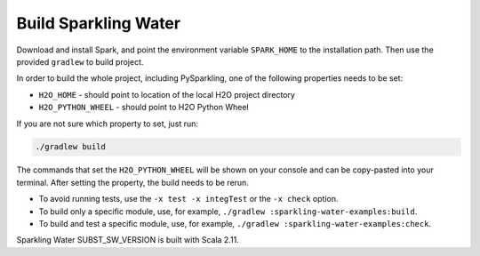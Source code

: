 Build Sparkling Water
---------------------

Download and install Spark, and point the environment variable ``SPARK_HOME`` to the installation path. Then use the provided ``gradlew`` to build project.

In order to build the whole project, including PySparkling, one of the following properties needs to be set:

- ``H2O_HOME`` - should point to location of the local H2O project directory
- ``H2O_PYTHON_WHEEL`` - should point to H2O Python Wheel

If you are not sure which property to set, just run:

.. code:: bash

    ./gradlew build

The commands that set the ``H2O_PYTHON_WHEEL`` will be shown on your console and can be copy-pasted into your terminal. After setting the property, the build needs to be rerun.

- To avoid running tests, use the ``-x test -x integTest`` or the ``-x check`` option.

- To build only a specific module, use, for example, ``./gradlew :sparkling-water-examples:build``.

- To build and test a specific module, use, for example, ``./gradlew :sparkling-water-examples:check``.

Sparkling Water SUBST_SW_VERSION is built with Scala 2.11.
